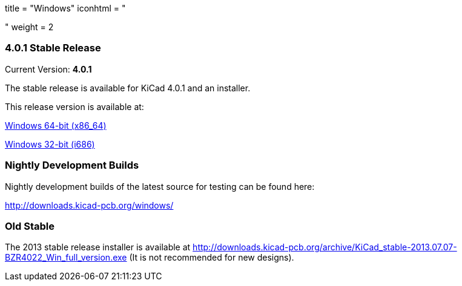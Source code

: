 +++
title = "Windows"
iconhtml = "<div><i class='fa fa-windows'></i></div>"
weight = 2
+++

=== 4.0.1 Stable Release

Current Version: *4.0.1*

The stable release is available for KiCad 4.0.1 and an installer.

This release version is available at:

link:http://downloads.kicad-pcb.org/windows/stable/kicad-product-4.0.1-x86_64.exe[Windows 64-bit (x86_64)]

link:http://downloads.kicad-pcb.org/windows/stable/kicad-product-4.0.1-i686.exe[Windows 32-bit (i686)]

=== Nightly Development Builds
Nightly development builds of the latest source for testing can be found here:

http://downloads.kicad-pcb.org/windows/

=== Old Stable
The 2013 stable release installer is available at
http://downloads.kicad-pcb.org/archive/KiCad_stable-2013.07.07-BZR4022_Win_full_version.exe
(It is not recommended for new designs). 

